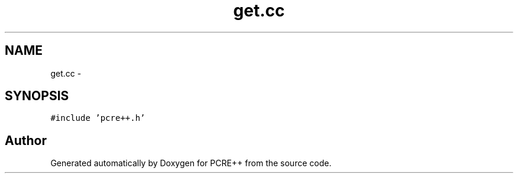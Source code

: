 .TH "get.cc" 3 "25 Aug 2004" "PCRE++" \" -*- nroff -*-
.ad l
.nh
.SH NAME
get.cc \- 
.SH SYNOPSIS
.br
.PP
\fC#include 'pcre++.h'\fP
.br

.SH "Author"
.PP 
Generated automatically by Doxygen for PCRE++ from the source code.
